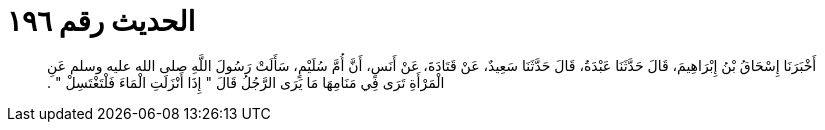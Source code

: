 
= الحديث رقم ١٩٦

[quote.hadith]
أَخْبَرَنَا إِسْحَاقُ بْنُ إِبْرَاهِيمَ، قَالَ حَدَّثَنَا عَبْدَةُ، قَالَ حَدَّثَنَا سَعِيدٌ، عَنْ قَتَادَةَ، عَنْ أَنَسٍ، أَنَّ أُمَّ سُلَيْمٍ، سَأَلَتْ رَسُولَ اللَّهِ صلى الله عليه وسلم عَنِ الْمَرْأَةِ تَرَى فِي مَنَامِهَا مَا يَرَى الرَّجُلُ قَالَ ‏"‏ إِذَا أَنْزَلَتِ الْمَاءَ فَلْتَغْتَسِلْ ‏"‏ ‏.‏